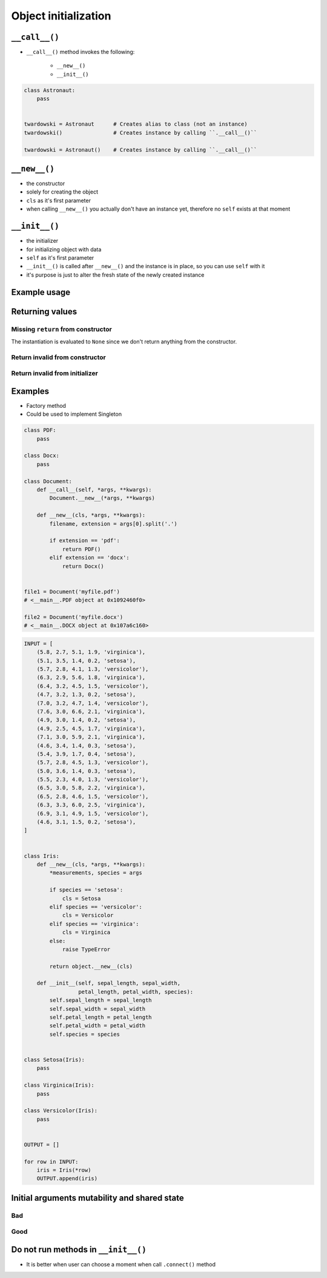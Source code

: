 *********************
Object initialization
*********************


``__call__()``
==============
* ``__call__()`` method invokes the following:

    * ``__new__()``
    * ``__init__()``

.. code-block:: python
    :caption: Intuition definition of ``__new__()`` and ``__init__()``

    class Iris:
        def __call__(cls):
            iris = Iris.__new__(cls)
            iris.__init__()

.. code-block:: python

    class Astronaut:
        pass


    twardowski = Astronaut      # Creates alias to class (not an instance)
    twardowski()                # Creates instance by calling ``.__call__()``

    twardowski = Astronaut()    # Creates instance by calling ``.__call__()``


``__new__()``
=============
* the constructor
* solely for creating the object
* ``cls`` as it's first parameter
* when calling ``__new__()`` you actually don't have an instance yet, therefore no ``self`` exists at that moment

.. code-block:: python
    :emphasize-lines: 2,3,4

    class Iris:
        def __new__(cls):
            print("Iris.__new__() called")
            return super().__new__(cls)

    Iris()
    # Iris.__new__() called


``__init__()``
==============
* the initializer
* for initializing object with data
* ``self`` as it's first parameter
* ``__init__()`` is called after ``__new__()`` and the instance is in place, so you can use ``self`` with it
* it's purpose is just to alter the fresh state of the newly created instance

.. code-block:: python
    :emphasize-lines: 2,3

    class Iris:
        def __init__(self):
            print("Iris.__init__() called")

    Iris()
    # Iris.__init__() called

Example usage
=============
.. code-block:: python
    :emphasize-lines: 3,4

    class Iris:
        def __call__(cls):
            iris = Iris.__new__(cls)
            iris.__init__()

        def __new__(cls):
            print("Iris.__new__() called")
            return super().__new__(cls)

        def __init__(self):
            print("Iris.__init__() called")

    Iris()
    # Iris.__new__() called
    # Iris.__init__() called


Returning values
================

Missing ``return`` from constructor
-----------------------------------
.. code-block:: python
    :emphasize-lines: 3

    class Iris:
        def __new__(cls):
            print("Iris.__new__() called")

        def __init__(self):
            print("Iris.__init__() called")  # -> is actually never called

    Iris()
    # Iris.__new__() called
    # None

The instantiation is evaluated to ``None`` since we don't return anything from the constructor.

Return invalid from constructor
-------------------------------
.. code-block:: python
    :emphasize-lines: 4

    class Iris:
        def __new__(cls):
            print("Iris.__new__() called")
            return 29

    Iris()
    # Iris.__new__() called
    # 29

Return invalid from initializer
-------------------------------
.. code-block:: python
    :emphasize-lines: 4

    class Iris:
        def __init__(self):
            print("Iris.__new__() called")
            return 33

    Iris()
    # TypeError: __init__ should return None

Examples
========
* Factory method
* Could be used to implement Singleton

.. code-block:: python

    class PDF:
        pass

    class Docx:
        pass

    class Document:
        def __call__(self, *args, **kwargs):
            Document.__new__(*args, **kwargs)

        def __new__(cls, *args, **kwargs):
            filename, extension = args[0].split('.')

            if extension == 'pdf':
                return PDF()
            elif extension == 'docx':
                return Docx()


    file1 = Document('myfile.pdf')
    # <__main__.PDF object at 0x1092460f0>

    file2 = Document('myfile.docx')
    # <__main__.DOCX object at 0x107a6c160>

.. code-block:: python

    INPUT = [
        (5.8, 2.7, 5.1, 1.9, 'virginica'),
        (5.1, 3.5, 1.4, 0.2, 'setosa'),
        (5.7, 2.8, 4.1, 1.3, 'versicolor'),
        (6.3, 2.9, 5.6, 1.8, 'virginica'),
        (6.4, 3.2, 4.5, 1.5, 'versicolor'),
        (4.7, 3.2, 1.3, 0.2, 'setosa'),
        (7.0, 3.2, 4.7, 1.4, 'versicolor'),
        (7.6, 3.0, 6.6, 2.1, 'virginica'),
        (4.9, 3.0, 1.4, 0.2, 'setosa'),
        (4.9, 2.5, 4.5, 1.7, 'virginica'),
        (7.1, 3.0, 5.9, 2.1, 'virginica'),
        (4.6, 3.4, 1.4, 0.3, 'setosa'),
        (5.4, 3.9, 1.7, 0.4, 'setosa'),
        (5.7, 2.8, 4.5, 1.3, 'versicolor'),
        (5.0, 3.6, 1.4, 0.3, 'setosa'),
        (5.5, 2.3, 4.0, 1.3, 'versicolor'),
        (6.5, 3.0, 5.8, 2.2, 'virginica'),
        (6.5, 2.8, 4.6, 1.5, 'versicolor'),
        (6.3, 3.3, 6.0, 2.5, 'virginica'),
        (6.9, 3.1, 4.9, 1.5, 'versicolor'),
        (4.6, 3.1, 1.5, 0.2, 'setosa'),
    ]


    class Iris:
        def __new__(cls, *args, **kwargs):
            *measurements, species = args

            if species == 'setosa':
                cls = Setosa
            elif species == 'versicolor':
                cls = Versicolor
            elif species == 'virginica':
                cls = Virginica
            else:
                raise TypeError

            return object.__new__(cls)

        def __init__(self, sepal_length, sepal_width,
                     petal_length, petal_width, species):
            self.sepal_length = sepal_length
            self.sepal_width = sepal_width
            self.petal_length = petal_length
            self.petal_width = petal_width
            self.species = species


    class Setosa(Iris):
        pass

    class Virginica(Iris):
        pass

    class Versicolor(Iris):
        pass


    OUTPUT = []

    for row in INPUT:
        iris = Iris(*row)
        OUTPUT.append(iris)


Initial arguments mutability and shared state
=============================================

.. _Initial arguments mutability and shared state:

Bad
---
.. code-block:: python
    :caption: Initial arguments mutability and shared state

    class Astronaut:
        def __init__(self, name, locations=[]):
            self.name = name
            self.locations = locations


    watney = Astronaut('Mark Watney')
    watney.locations.append('Johnson Space Center')
    print(watney.addresses)
    # ['Johnson Space Center']

    twardowski = Astronaut('Jan Twardowski')
    print(twardowski.locations)
    # ['Johnson Space Center']

Good
----
.. code-block:: python
    :caption: Initial arguments mutability and shared state

    class Contact:
        def __init__(self, name, locations=()):
            self.name = name
            self.locations = list(locations)


    watney = Astronaut('Mark Watney')
    watney.locations.append('Johnson Space Center')
    print(watney.locations)
    # ['Johnson Space Center']

    twardowski = Astronaut('Jan Twardowski')
    print(twardowski.locations)
    # []

Do not run methods in ``__init__()``
====================================
* It is better when user can choose a moment when call ``.connect()`` method

.. code-block:: python
    :caption: Let user to call method

    class Server:

        def __init__(self, host, username, password=None):
            self.host = host
            self.username = username
            self.password = password
            self.connect()    # Better ask user to ``connect()`` explicitly

        def connect(self):
            print(f'Logging to {self.host} using: {self.username}:{self.password}')


    localhost = Server(
        host='localhost',
        username='admin',
        password='admin'
    )

    # This is better
    localhost.connect()
